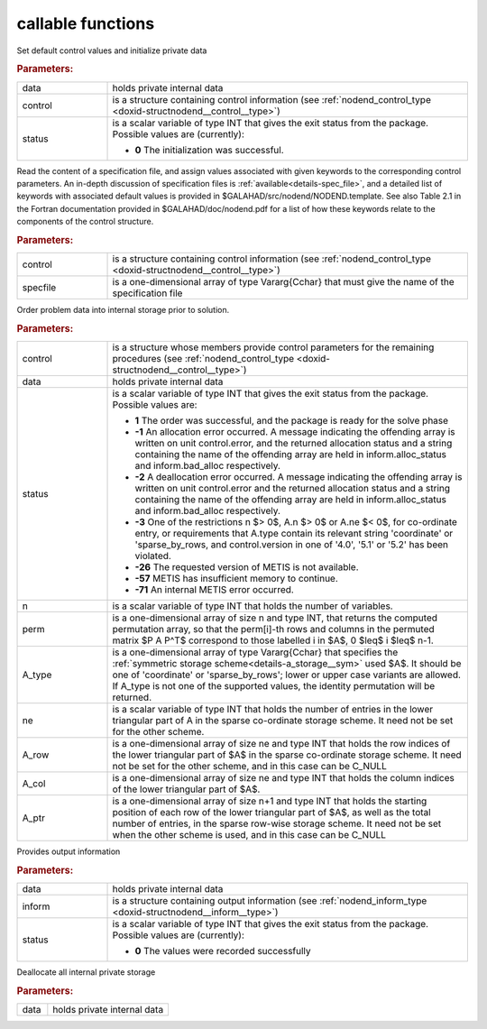 callable functions
------------------

.. index:: pair: function; nodend_initialize
.. _doxid-galahad__nodend_initialize:

.. ref-code-block:: julia
	:class: doxyrest-title-code-block

        function nodend_initialize(T, INT, data, control, status)

Set default control values and initialize private data

.. rubric:: Parameters:

.. list-table::
	:widths: 20 80

	*
		- data

		- holds private internal data

	*
		- control

		- is a structure containing control information (see :ref:`nodend_control_type <doxid-structnodend__control__type>`)

	*
		- status

		- is a scalar variable of type INT that gives the exit
		  status from the package. Possible values are
		  (currently):

		  * **0**
                    The initialization was successful.

.. index:: pair: function; nodend_read_specfile
.. _doxid-galahad__nodend_read_specfile:

.. ref-code-block:: julia
	:class: doxyrest-title-code-block

        function nodend_read_specfile(T, INT, control, specfile)

Read the content of a specification file, and assign values associated
with given keywords to the corresponding control parameters.  An
in-depth discussion of specification files is
:ref:`available<details-spec_file>`, and a detailed list of keywords
with associated default values is provided in
\$GALAHAD/src/nodend/NODEND.template.  See also Table 2.1 in the Fortran
documentation provided in \$GALAHAD/doc/nodend.pdf for a list of how these
keywords relate to the components of the control structure.

.. rubric:: Parameters:

.. list-table::
	:widths: 20 80

	*
		- control

		- is a structure containing control information (see :ref:`nodend_control_type <doxid-structnodend__control__type>`)

	*
		- specfile

		- is a one-dimensional array of type Vararg{Cchar} that must give the name of the specification file

.. index:: pair: function; nodend_order
.. _doxid-galahad__nodend_order:

.. ref-code-block:: julia
	:class: doxyrest-title-code-block

        function nodend_order(T, INT, control, data, status, n, perm, 
                              A_type, ne, A_row, A_col, A_ptr)

Order problem data into internal storage prior to solution.

.. rubric:: Parameters:

.. list-table::
	:widths: 20 80

	*
		- control

		- is a structure whose members provide control parameters for the remaining procedures (see :ref:`nodend_control_type <doxid-structnodend__control__type>`)

	*
		- data

		- holds private internal data

	*
		- status

		- is a scalar variable of type INT that gives the exit
		  status from the package. Possible values are:

		  * **1**
                    The order was successful, and the package is ready
                    for the solve phase

		  * **-1**
                    An allocation error occurred. A message indicating
                    the offending array is written on unit
                    control.error, and the returned allocation status
                    and a string containing the name of the offending
                    array are held in inform.alloc_status and
                    inform.bad_alloc respectively.

		  * **-2**
                    A deallocation error occurred. A message indicating
                    the offending array is written on unit control.error
                    and the returned allocation status and a string
                    containing the name of the offending array are held
                    in inform.alloc_status and inform.bad_alloc
                    respectively.

		  * **-3**
                    One of the restrictions
                    n $> 0$, A.n $> 0$ or A.ne $< 0$, for co-ordinate entry,
                    or requirements that A.type contain its relevant string
                    'coordinate' or 'sparse_by_rows, and
                    control.version in one of '4.0', '5.1' or '5.2'
                    has been violated.
		  
		  * **-26**
                    The requested version of METIS is not available.
		  
		  * **-57**
                    METIS has insufficient memory to continue.
		  
		  * **-71**
                    An internal METIS error occurred.

	*
		- n

		- is a scalar variable of type INT that holds the number of variables.

	*
		- perm

		- is a one-dimensional array of size n and type INT, that returns the computed permutation array, so that the perm[i]-th rows and columns in the permuted matrix $P A P^T$ correspond to those labelled i in $A$, 0 $\leq$ i $\leq$ n-1.

	*
		- A_type

		- is a one-dimensional array of type Vararg{Cchar} that specifies the :ref:`symmetric storage scheme<details-a_storage__sym>` used $A$. It should be one of 'coordinate' or 'sparse_by_rows'; lower or upper case variants are allowed. If A_type is not one of the supported values, the identity permutation will be returned.

	*
		- ne

		- is a scalar variable of type INT that holds the number of entries in the lower triangular part of A in the sparse co-ordinate storage scheme. It need not be set for the other scheme.

	*
		- A_row

		- is a one-dimensional array of size ne and type INT that holds the row indices of the lower triangular part of $A$ in the sparse co-ordinate storage scheme. It need not be set for the other scheme, and in this case can be C_NULL

	*
		- A_col

		- is a one-dimensional array of size ne and type INT that holds the column indices of the lower triangular part of $A$.

	*
		- A_ptr

		- is a one-dimensional array of size n+1 and type INT that holds the starting position of each row of the lower triangular part of $A$, as well as the total number of entries, in the sparse row-wise storage scheme. It need not be set when the other scheme is used, and in this case can be C_NULL

.. index:: pair: function; nodend_information
.. _doxid-galahad__nodend_information:

.. ref-code-block:: julia
	:class: doxyrest-title-code-block

        function nodend_information(T, INT, data, inform, status)

Provides output information

.. rubric:: Parameters:

.. list-table::
	:widths: 20 80

	*
		- data

		- holds private internal data

	*
		- inform

		- is a structure containing output information (see :ref:`nodend_inform_type <doxid-structnodend__inform__type>`)

	*
		- status

		- is a scalar variable of type INT that gives the exit
		  status from the package. Possible values are
		  (currently):

		  * **0**
                    The values were recorded successfully

.. index:: pair: function; nodend_terminate
.. _doxid-galahad__nodend_8h_terminate:

.. ref-code-block:: julia
        :class: doxyrest-title-code-block

        function nodend_terminate(T, INT, data)

Deallocate all internal private storage

.. rubric:: Parameters:

.. list-table::
	:widths: 20 80

	*
		- data

		- holds private internal data
